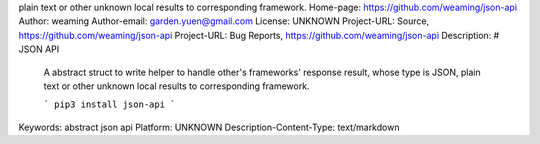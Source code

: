 plain text or other unknown local results to corresponding framework.
Home-page: https://github.com/weaming/json-api
Author: weaming
Author-email: garden.yuen@gmail.com
License: UNKNOWN
Project-URL: Source, https://github.com/weaming/json-api
Project-URL: Bug Reports, https://github.com/weaming/json-api
Description: # JSON API
        
        A abstract struct to write helper to handle other's frameworks' response result, whose type is JSON, plain text or other unknown local results to corresponding framework.
        
        ```
        pip3 install json-api
        ```
        
        
Keywords: abstract json api
Platform: UNKNOWN
Description-Content-Type: text/markdown
